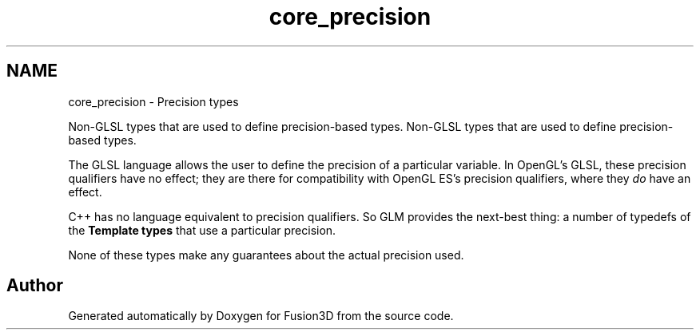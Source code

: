 .TH "core_precision" 3 "Tue Nov 24 2015" "Version 0.0.0.1" "Fusion3D" \" -*- nroff -*-
.ad l
.nh
.SH NAME
core_precision \- Precision types
.PP
Non-GLSL types that are used to define precision-based types\&.  
Non-GLSL types that are used to define precision-based types\&. 

The GLSL language allows the user to define the precision of a particular variable\&. In OpenGL's GLSL, these precision qualifiers have no effect; they are there for compatibility with OpenGL ES's precision qualifiers, where they \fIdo\fP have an effect\&.
.PP
C++ has no language equivalent to precision qualifiers\&. So GLM provides the next-best thing: a number of typedefs of the \fBTemplate types\fP that use a particular precision\&.
.PP
None of these types make any guarantees about the actual precision used\&. 
.SH "Author"
.PP 
Generated automatically by Doxygen for Fusion3D from the source code\&.
